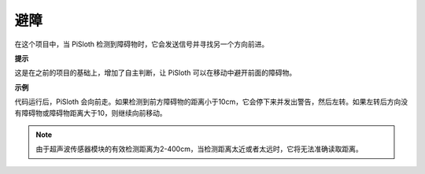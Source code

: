 避障
=====================

在这个项目中，当 PiSloth 检测到障碍物时，它会发送信号并寻找另一个方向前进。

**提示**

这是在之前的项目的基础上，增加了自主判断，让 PiSloth 可以在移动中避开前面的障碍物。

**示例**

代码运行后，PiSloth 会向前走。如果检测到前方障碍物的距离小于10cm，它会停下来并发出警告，然后左转。如果左转后方向没有障碍物或障碍物距离大于10，则继续向前移动。

.. note:: 由于超声波传感器模块的有效检测距离为2-400cm，当检测距离太近或者太远时，它将无法准确读取距离。

.. image:: media/Obstacle.png

